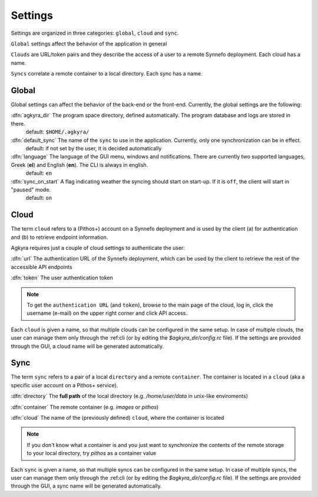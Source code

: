 Settings
========

Settings are organized in three categories: ``global``, ``cloud`` and ``sync``.

``Global`` settings affect the behavior of the application in general

``Clouds`` are URL/token pairs and they describe the access of a user to a remote
Synnefo deployment. Each cloud has a name.

``Syncs`` correlate a remote container to a local directory. Each sync has a
name.

Global
------

Global settings can affect the behavior of the back-end or the front-end.
Currently, the global settings are the following:

:dfn:`agkyra_dir` The program space directory, defined automatically. The program database and logs are stored in there.
    default: ``$HOME/.agkyra/``

:dfn:`default_sync` The name of the ``sync`` to use in the application. Currently, only one synchronization can be in effect.
    default: if not set by the user, it is decided automatically

:dfn:`language` The language of the GUI menu, windows and notifications. There are currently two supported languages, Greek (**el**) and English (**en**). The CLI is always in english.
    default: ``en``

:dfn:`sync_on_start` A flag indicating weather the syncing should start on start-up. If it is ``off``, the client will start in "paused" mode.
    default: ``on``

Cloud
-----

The term ``cloud`` refers to a (Pithos+) account on a Synnefo deployment and is used by the client (a) for authentication and (b) to retrieve endpoint information.

Agkyra requires just a couple of cloud settings to authenticate the user:

:dfn:`url` The authentication URL of the Synnefo deployment, which can be used by the client to retrieve the rest of the accessible API endpoints

:dfn:`token` The user authentication token

.. note:: To get the ``authentication URL`` (and ``token``), browse to the main page of the cloud, log in, click the username (e-mail) on the upper right corner and click API access.

Each ``cloud`` is given a name, so that multiple clouds can be configured in the same setup. In case of multiple clouds, the user can manage them only through the :ref:cli (or by editing the `$agkyra_dir/config.rc` file). If the settings are provided through the GUI, a cloud name will be generated automatically.

Sync
----

The term ``sync`` refers to a pair of a local ``directory`` and a remote ``container``. The container is located in a ``cloud`` (aka a specific user account on a Pithos+ service).

:dfn:`directory` The **full path** of the local directory (e.g. `/home/user/data` in unix-like enviroments)

:dfn:`container` The remote container (e.g. `images` or `pithos`)

:dfn:`cloud` The name of the (previously defined) ``cloud``, where the container is located

.. note:: If you don't know what a container is and you just want to synchronize the contents of the remote storage to your local directory, try `pithos` as a container value

Each ``sync`` is given a name, so that multiple syncs can be configured in the same setup. In case of multiple syncs, the user can manage them only through the :ref:cli (or by editing the `$agkyra_dir/config.rc` file). If the settings are provided through the GUI, a sync name will be generated automatically.
